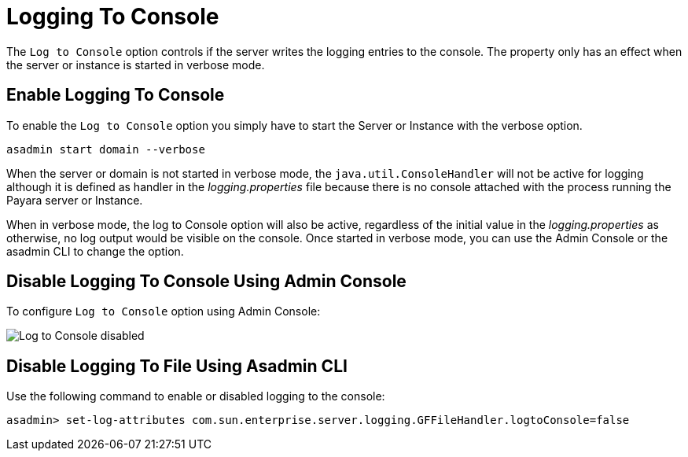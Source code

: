 [[log-to-console]]
= Logging To Console

The `Log to Console` option controls if the server writes the logging entries to the console. The property only has an effect when the server or instance is started in verbose mode.

[[enable]]
== Enable Logging To Console

To enable the `Log to Console` option you simply have to start the Server or Instance with the verbose option.

[source, shell]
----
asadmin start domain --verbose
----

When the server or domain is not started in verbose mode, the `java.util.ConsoleHandler` will not be active for logging although it is defined as handler in the _logging.properties_ file because there is no console attached with the process running the Payara server or Instance.

When in verbose mode, the log to Console option will also be active, regardless of the initial value in the _logging.properties_ as otherwise, no log output would be visible on the console. Once started in verbose mode, you can use the Admin Console or the asadmin CLI to change the option.

[[using-web-admin-console]]
== Disable Logging To Console Using Admin Console

To configure `Log to Console` option using Admin Console:

image:logging/log_to_file.png[Log to Console disabled]

[[using-asadmin-utility]]
== Disable Logging To File Using Asadmin CLI

Use the following command to enable or disabled logging to the console:

[source, shell]
----
asadmin> set-log-attributes com.sun.enterprise.server.logging.GFFileHandler.logtoConsole=false
----



